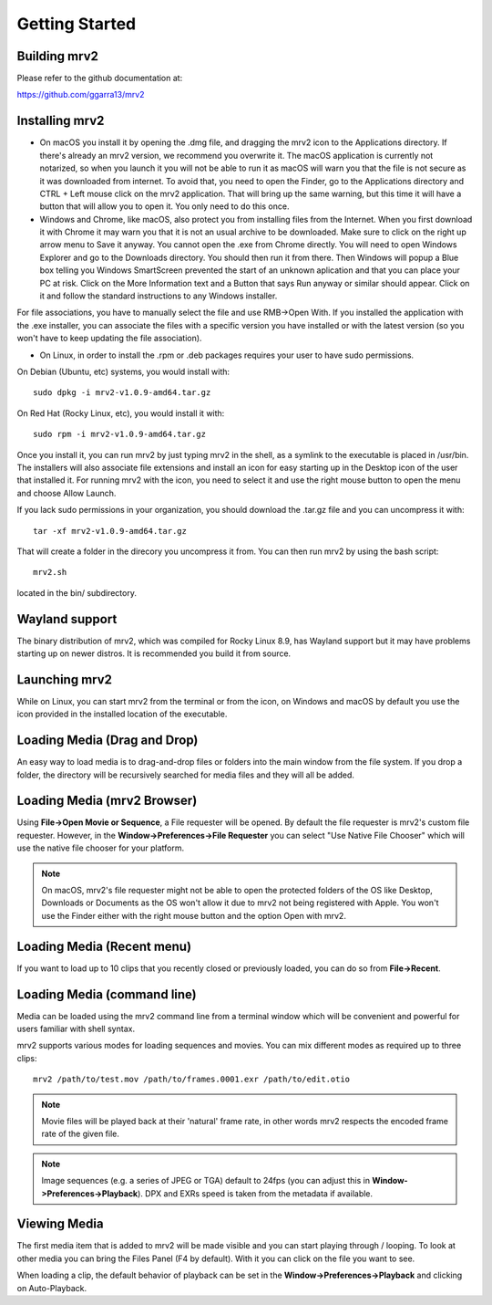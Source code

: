 .. _getting_started:

#####################
Getting Started
#####################

Building mrv2
-------------

Please refer to the github documentation at:

https://github.com/ggarra13/mrv2


Installing mrv2
---------------

- On macOS you install it by opening the .dmg file, and dragging the mrv2 icon to the Applications directory. If there's already an mrv2 version, we recommend you overwrite it. The macOS application is currently not notarized, so when you launch it you will not be able to run it as macOS will warn you that the file is not secure as it was downloaded from internet. To avoid that, you need to open the Finder, go to the Applications directory and CTRL + Left mouse click on the mrv2 application. That will bring up the same warning, but this time it will have a button that will allow you to open it. You only need to do this once.

- Windows and Chrome, like macOS, also protect you from installing files from the Internet. When you first download it with Chrome it may warn you that it is not an usual archive to be downloaded. Make sure to click on the right up arrow menu to Save it anyway. You cannot open the .exe from Chrome directly. You will need to open Windows Explorer and go to the Downloads directory. You should then run it from there. Then Windows will popup a Blue box telling you Windows SmartScreen prevented the start of an unknown aplication and that you can place your PC at risk. Click on the More Information text and a Button that says Run anyway or similar should appear. Click on it and follow the standard instructions to any Windows installer.
  
For file associations, you have to manually select the file and use
RMB->Open With.  If you installed the application with the .exe installer,
you can associate the files with a specific version you have installed or
with the latest version (so you won't have to keep updating the file
association).

- On Linux, in order to install the .rpm or .deb packages requires your user to have sudo permissions.

On Debian (Ubuntu, etc) systems, you would install with::

  sudo dpkg -i mrv2-v1.0.9-amd64.tar.gz
  
On Red Hat (Rocky Linux, etc), you would install it with::

  sudo rpm -i mrv2-v1.0.9-amd64.tar.gz

Once you install it, you can run mrv2 by just typing mrv2 in the shell, as a symlink to the executable is placed in /usr/bin. The installers will also associate file extensions and install an icon for easy starting up in the Desktop icon of the user that installed it. For running mrv2 with the icon, you need to select it and use the right mouse button to open the menu and choose Allow Launch.

If you lack sudo permissions in your organization, you should download the .tar.gz file and you can uncompress it with::

  tar -xf mrv2-v1.0.9-amd64.tar.gz
  
That will create a folder in the direcory you uncompress it from. You can then run mrv2 by using the bash script::

  mrv2.sh

located in the bin/ subdirectory.

Wayland support
---------------

The binary distribution of mrv2, which was compiled for Rocky Linux 8.9, has Wayland support but it may have problems starting up on newer distros.  It is recommended you build it from source.

Launching mrv2
--------------

While on Linux, you can start mrv2 from the terminal or from the icon, on Windows and macOS by default you use the icon provided in the installed location of the executable.

.. image:: ../images/interface-01.png

Loading Media (Drag and Drop)
-----------------------------

An easy way to load media is to drag-and-drop files or folders into the main window from the file system. If you drop a folder, the directory will be recursively searched for media files and they will all be added.

Loading Media (mrv2 Browser)
-----------------------------

Using **File->Open Movie or Sequence**, a File requester will be opened.  By default the file requester is mrv2's custom file requester.  However, in the **Window->Preferences->File Requester** you can select "Use Native File Chooser" which will use the native file chooser for your platform.

.. note::
   On macOS, mrv2's file requester might not be able to open the
   protected folders of the OS like Desktop, Downloads or Documents as
   the OS won't allow it due to mrv2 not being registered with Apple.
   You won't use the Finder either with the right mouse button and the option
   Open with mrv2.
   
Loading Media (Recent menu)
---------------------------

If you want to load up to 10 clips that you recently closed or previously loaded, you can do so from **File->Recent**.


Loading Media (command line)
----------------------------

Media can be loaded using the mrv2 command line from a terminal window which will be convenient and powerful for users familiar with shell syntax.

mrv2 supports various modes for loading sequences and movies.  You can mix different modes as required up to three clips::

    mrv2 /path/to/test.mov /path/to/frames.0001.exr /path/to/edit.otio

.. note::
     Movie files will be played back at their 'natural' frame rate, in other words mrv2 respects the encoded frame rate of the given file.
     
.. note::
    Image sequences (e.g. a series of JPEG or TGA) default to 24fps (you can adjust this in **Window->Preferences->Playback**).  DPX and EXRs speed is taken from the metadata if available.

Viewing Media
-------------

The first media item that is added to mrv2 will be made visible and you can start playing through / looping. To look at other media you can bring the Files Panel (F4 by default).  With it you can click on the file you want to see.  

When loading a clip, the default behavior of playback can be set in the **Window->Preferences->Playback** and clicking on Auto-Playback.
